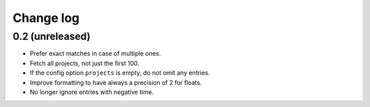 Change log
==========

0.2 (unreleased)
----------------

- Prefer exact matches in case of multiple ones.

- Fetch all projects, not just the first 100.

- If the config option ``projects`` is empty, do not omit any entries.

- Improve formatting to have always a precision of 2 for floats.

- No longer ignore entries with negative time.
